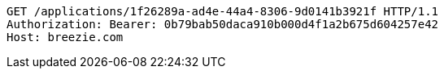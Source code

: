 [source,http,options="nowrap"]
----
GET /applications/1f26289a-ad4e-44a4-8306-9d0141b3921f HTTP/1.1
Authorization: Bearer: 0b79bab50daca910b000d4f1a2b675d604257e42
Host: breezie.com

----